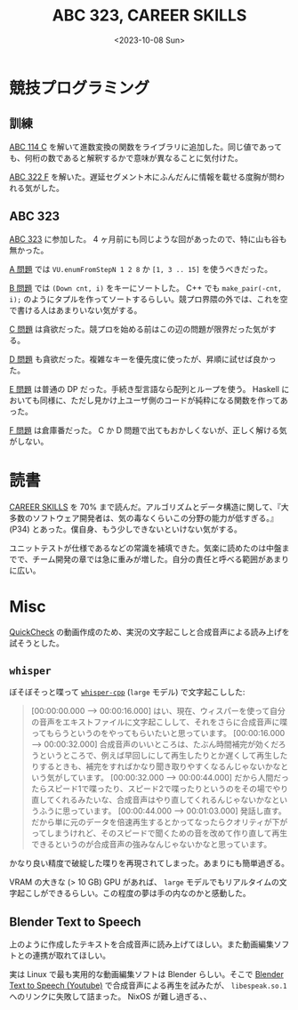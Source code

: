 #+TITLE: ABC 323, CAREER SKILLS
#+DATE: <2023-10-08 Sun>

* 競技プログラミング

** 訓練

[[https://atcoder.jp/contests/abc114/tasks/abc114_c][ABC 114 C]] を解いて進数変換の関数をライブラリに追加した。同じ値であっても、何桁の数であると解釈するかで意味が異なることに気付けた。

[[https://atcoder.jp/contests/abc322/tasks/abc322_f][ABC 322 F]] を解いた。遅延セグメント木にふんだんに情報を載せる度胸が問われる気がした。

** ABC 323

[[https://atcoder.jp/contests/abc323][ABC 323]] に参加した。 4 ヶ月前にも同じような回があったので、特に山も谷も無かった。

[[https://atcoder.jp/contests/abc323/tasks/abc323_a][A 問題]] では =VU.enumFromStepN 1 2 8= か =[1, 3 .. 15]= を使うべきだった。

[[https://atcoder.jp/contests/abc323/tasks/abc323_b][B 問題]] では =(Down cnt, i)= をキーにソートした。 C++ でも =make_pair(-cnt, i);= のようにタプルを作ってソートするらしい。競プロ界隈の外では、これを空で書ける人はあまりいない気がする。

[[https://atcoder.jp/contests/abc323/tasks/abc323_c][C 問題]] は貪欲だった。競プロを始める前はこの辺の問題が限界だった気がする。

[[https://atcoder.jp/contests/abc323/tasks/abc323_d][D 問題]] も貪欲だった。複雑なキーを優先度に使ったが、昇順に試せば良かった。

[[https://atcoder.jp/contests/abc323/tasks/abc323_e][E 問題]] は普通の DP だった。手続き型言語なら配列とループを使う。 Haskell においても同様に、ただし見かけ上ユーザ側のコードが純粋になる関数を作ってあった。

[[https://atcoder.jp/contests/abc323/tasks/abc323_f][F 問題]] は倉庫番だった。 C か D 問題で出てもおかしくないが、正しく解ける気がしない。

* 読書

[[https://bookplus.nikkei.com/atcl/catalog/18/P55740/][CAREER SKILLS]] を 70% まで読んだ。アルゴリズムとデータ構造に関して、『大多数のソフトウェア開発者は、気の毒なくらいこの分野の能力が低すぎる。』 (P34) とあった。僕自身、もう少しできないといけない気がする。

ユニットテストが仕様であるなどの常識を補填できた。気楽に読めたのは中盤までで、チーム開発の章では急に重みが増した。自分の責任と呼べる範囲があまりに広い。

* Misc

[[https://hackage.haskell.org/package/QuickCheck][QuickCheck]] の動画作成のため、実況の文字起こしと合成音声による読み上げを試そうとした。

** =whisper=

ぼそぼそっと喋って [[https://github.com/ggerganov/whisper.cpp][=whisper-cpp=]] (=large= モデル) で文字起こしした:

#+BEGIN_QUOTE
[00:00:00.000 --> 00:00:16.000]  はい、現在、ウィスパーを使って自分の音声をエキストファイルに文字起こしして、それをさらに合成音声に喋ってもらうというのをやってもらいたいと思っています。
[00:00:16.000 --> 00:00:32.000]  合成音声のいいところは、たぶん時間補完が効くだろうというところで、例えば早回しにして再生したりとか遅くして再生したりするときも、補完をすればかなり聞き取りやすくなるんじゃないかなという気がしています。
[00:00:32.000 --> 00:00:44.000]  だから人間だったらスピード1で喋ったり、スピード2で喋ったりというのをその場でやり直してくれるみたいな、合成音声はやり直してくれるんじゃないかなというふうに思っています。
[00:00:44.000 --> 00:01:03.000]  発話し直す。だから単に元のデータを倍速再生するとかってなったらクオリティが下がってしまうけれど、そのスピードで聞くための音を改めて作り直して再生できるというのが合成音声の強みなんじゃないかなと思っています。
#+END_QUOTE

かなり良い精度で破綻した喋りを再現されてしまった。あまりにも簡単過ぎる。

VRAM の大きな (> 10 GB) GPU があれば、 =large= モデルでもリアルタイムの文字起こしができるらしい。この程度の夢は手の内なのかと感動した。

** Blender Text to Speech

上のように作成したテキストを合成音声に読み上げてほしい。また動画編集ソフトとの連携が取れてほしい。

実は Linux で最も実用的な動画編集ソフトは Blender らしい。そこで [[https://www.youtube.com/watch?v=dB4xzx1406I][Blender Text to Speech (Youtube)]] で合成音声による再生を試みたが、 =libespeak.so.1= へのリンクに失敗して詰まった。 NixOS が難し過ぎる、、

